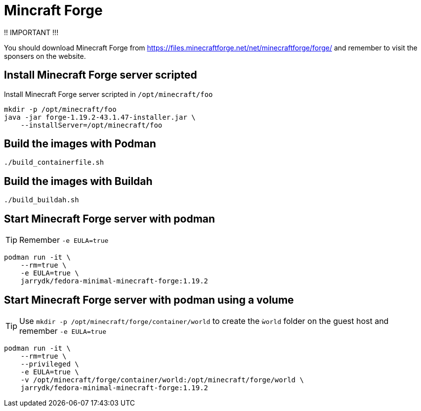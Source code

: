 = Mincraft Forge

!! IMPORTANT !!!

You should download Minecraft Forge from https://files.minecraftforge.net/net/minecraftforge/forge/ and remember to visit the sponsers on the website.

== Install Minecraft Forge server scripted

Install Minecraft Forge server scripted in `/opt/minecraft/foo`

[source,bash]
----
mkdir -p /opt/minecraft/foo
java -jar forge-1.19.2-43.1.47-installer.jar \
    --installServer=/opt/minecraft/foo
----

== Build the images with Podman

[source,bash]
----
./build_containerfile.sh
----

== Build the images with Buildah

[source,bash]
----
./build_buildah.sh
----


== Start Minecraft Forge server with podman

TIP: Remember `-e EULA=true`

[source,bash]
----
podman run -it \
    --rm=true \
    -e EULA=true \
    jarrydk/fedora-minimal-minecraft-forge:1.19.2
----

== Start Minecraft Forge server with podman using a volume

TIP: Use `mkdir -p /opt/minecraft/forge/container/world` to create the `ẁorld` folder on the guest host and remember `-e EULA=true`

[source,bash]
----
podman run -it \
    --rm=true \
    --privileged \
    -e EULA=true \
    -v /opt/minecraft/forge/container/world:/opt/minecraft/forge/world \
    jarrydk/fedora-minimal-minecraft-forge:1.19.2
----